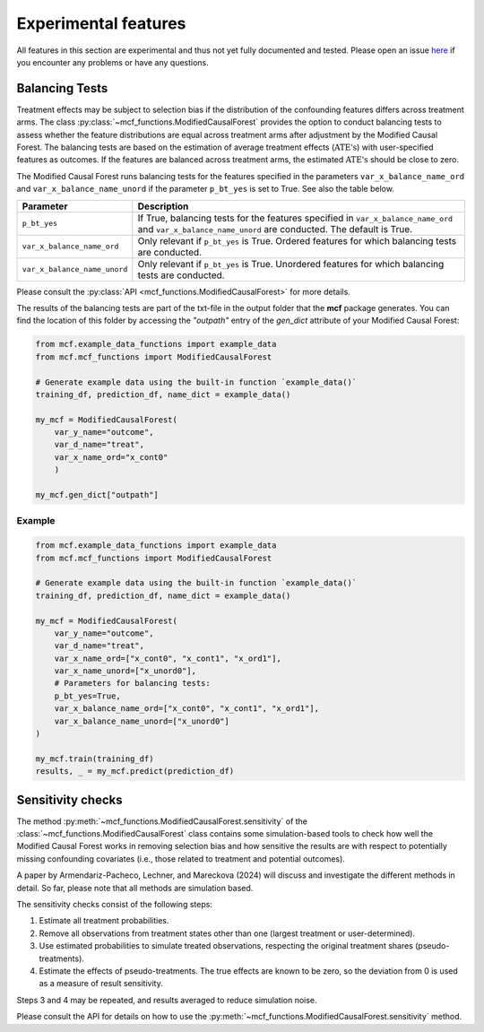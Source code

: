 Experimental features
=====================

All features in this section are experimental and thus not yet fully documented and tested. Please open an issue `here <https://github.com/MCFpy/mcf/issues>`__ if you encounter any problems or have any questions.

Balancing Tests
---------------

Treatment effects may be subject to selection bias if the distribution of the confounding features differs across treatment arms. The class :py:class:`~mcf_functions.ModifiedCausalForest` provides the option to conduct balancing tests to assess whether the feature distributions are equal across treatment arms after adjustment by the Modified Causal Forest. The balancing tests are based on the estimation of average treatment effects (:math:`\text{ATE's}`) with user-specified features as outcomes. If the features are balanced across treatment arms, the estimated :math:`\text{ATE's}` should be close to zero.

The Modified Causal Forest runs balancing tests for the features specified in the parameters ``var_x_balance_name_ord`` and ``var_x_balance_name_unord`` if the parameter ``p_bt_yes`` is set to True. See also the table below. 

+------------------------------+-------------------------------------------------------------------------------------------------------------------------------------------------------+
| Parameter                    | Description                                                                                                                                           |
+==============================+=======================================================================================================================================================+
| ``p_bt_yes``                 | If True, balancing tests for the features specified in ``var_x_balance_name_ord`` and ``var_x_balance_name_unord`` are conducted. The default is True.|
+------------------------------+-------------------------------------------------------------------------------------------------------------------------------------------------------+
| ``var_x_balance_name_ord``   | Only relevant if ``p_bt_yes`` is True. Ordered features for which balancing tests are conducted.                                                      |
+------------------------------+-------------------------------------------------------------------------------------------------------------------------------------------------------+
| ``var_x_balance_name_unord`` | Only relevant if ``p_bt_yes`` is True. Unordered features for which balancing tests are conducted.                                                    |
+------------------------------+-------------------------------------------------------------------------------------------------------------------------------------------------------+

Please consult the :py:class:`API <mcf_functions.ModifiedCausalForest>` for more details.

The results of the balancing tests are part of the txt-file in the output folder that the **mcf** package generates. You can find the location of this folder by accessing the `"outpath"` entry of the `gen_dict` attribute of your Modified Causal Forest:

.. code-block:: python

    from mcf.example_data_functions import example_data
    from mcf.mcf_functions import ModifiedCausalForest
    
    # Generate example data using the built-in function `example_data()`
    training_df, prediction_df, name_dict = example_data()
    
    my_mcf = ModifiedCausalForest(
        var_y_name="outcome",
        var_d_name="treat",
        var_x_name_ord="x_cont0"
        )
    
    my_mcf.gen_dict["outpath"]

Example
~~~~~~~

.. code-block:: python

    from mcf.example_data_functions import example_data
    from mcf.mcf_functions import ModifiedCausalForest
    
    # Generate example data using the built-in function `example_data()`
    training_df, prediction_df, name_dict = example_data()
    
    my_mcf = ModifiedCausalForest(
        var_y_name="outcome",
        var_d_name="treat",
        var_x_name_ord=["x_cont0", "x_cont1", "x_ord1"],
        var_x_name_unord=["x_unord0"],
        # Parameters for balancing tests:
        p_bt_yes=True,
        var_x_balance_name_ord=["x_cont0", "x_cont1", "x_ord1"],
        var_x_balance_name_unord=["x_unord0"]
    )
    
    my_mcf.train(training_df)
    results, _ = my_mcf.predict(prediction_df)


Sensitivity checks
------------------

The method :py:meth:`~mcf_functions.ModifiedCausalForest.sensitivity` of the :class:`~mcf_functions.ModifiedCausalForest` class contains some simulation-based tools to check how well the Modified Causal Forest works in removing selection bias and how sensitive the results are with respect to potentially missing confounding covariates (i.e., those related to treatment and potential outcomes).

A paper by Armendariz-Pacheco, Lechner, and Mareckova (2024) will discuss and investigate the different methods in detail. So far, please note that all methods are simulation based.

The sensitivity checks consist of the following steps:

1. Estimate all treatment probabilities.
2. Remove all observations from treatment states other than one (largest treatment or user-determined).
3. Use estimated probabilities to simulate treated observations, respecting the original treatment shares (pseudo-treatments).
4. Estimate the effects of pseudo-treatments. The true effects are known to be zero, so the deviation from 0 is used as a measure of result sensitivity.

Steps 3 and 4 may be repeated, and results averaged to reduce simulation noise.

Please consult the API for details on how to use the :py:meth:`~mcf_functions.ModifiedCausalForest.sensitivity` method.

